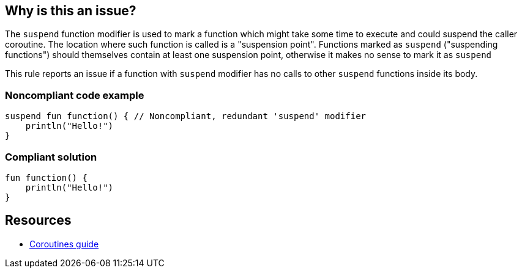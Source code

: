== Why is this an issue?

The `suspend` function modifier is used to mark a function which might take some time to execute and could suspend the caller coroutine. The location where such function is called is a "suspension point". Functions marked as `suspend` ("suspending functions") should themselves contain at least one suspension point, otherwise it makes no sense to mark it as `suspend`

This rule reports an issue if a function with `suspend` modifier has no calls to other `suspend` functions inside its body.

=== Noncompliant code example

[source,kotlin]
----
suspend fun function() { // Noncompliant, redundant 'suspend' modifier
    println("Hello!")
}
----

=== Compliant solution

[source,kotlin]
----
fun function() {
    println("Hello!")
}
----

== Resources

* https://kotlinlang.org/docs/coroutines-guide.html[Coroutines guide]
